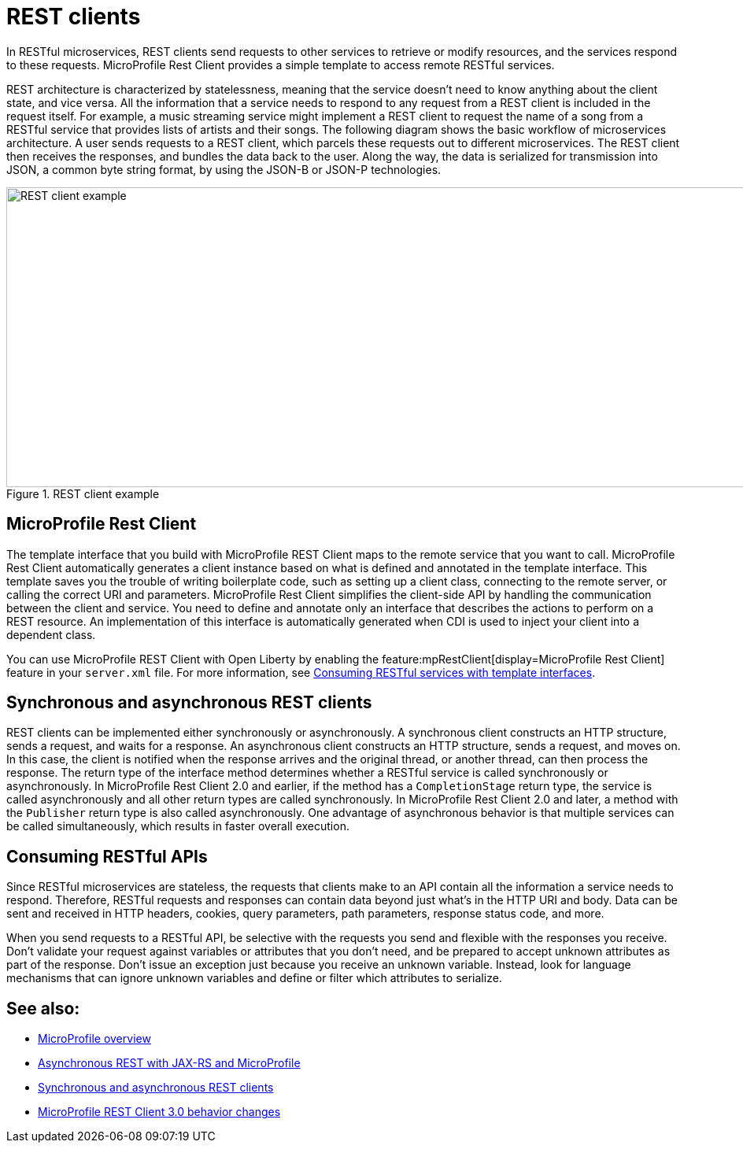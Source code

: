 // Copyright (c) 2019 IBM Corporation and others.
// Licensed under Creative Commons Attribution-NoDerivatives
// 4.0 International (CC BY-ND 4.0)
//   https://creativecommons.org/licenses/by-nd/4.0/
//
// Contributors:
//     IBM Corporation
//
:page-description: In RESTful microservices, REST clients send requests to other services to retrieve or modify resources, and the services respond to these requests. For example, a music streaming service might implement a REST client to request the name of a song from a RESTful service that provides lists of artists and their songs. 
:seo-title: REST clients
:seo-description: In RESTful microservices, REST clients send requests to other services to retrieve or modify resources, and the services respond to these requests. For example, a music streaming service might implement a REST client to request the name of a song from a RESTful service that provides lists of artists and their songs. 
:page-layout: general-reference
:page-type: general
= REST clients

In RESTful microservices, REST clients send requests to other services to retrieve or modify resources, and the services respond to these requests. MicroProfile Rest Client provides a simple template to access remote RESTful services.

REST architecture is characterized by statelessness, meaning that the service doesn't need to know anything about the client state, and vice versa. All the information that a service needs to respond to any request from a REST client is included in the request itself.
For example, a music streaming service might implement a REST client to request the name of a song from a RESTful service that provides lists of artists and their songs. The following diagram shows the basic workflow of microservices architecture. A user sends requests to a REST client, which parcels these requests out to different microservices. The REST client then receives the responses, and bundles the data back to the user. Along the way, the data is serialized for transmission into JSON, a common byte string format, by using the JSON-B or JSON-P technologies.

.REST client example
image::REST_example_3.png[REST client example, 1075, 381]

== MicroProfile Rest Client

The template interface that you build with MicroProfile REST Client maps to the remote service that you want to call. MicroProfile Rest Client automatically generates a client instance based on what is defined and annotated in the template interface. This template saves you the trouble of writing boilerplate code, such as setting up a client class, connecting to the remote server, or calling the correct URI and parameters. MicroProfile Rest Client simplifies the client-side API by handling the communication between the client and service. You need to define and annotate only an interface that describes the actions to perform on a REST resource. An implementation of this interface is automatically generated when CDI is used to inject your client into a dependent class. 

You can use MicroProfile REST Client with Open Liberty by enabling the feature:mpRestClient[display=MicroProfile Rest Client] feature in your `server.xml` file. For more information, see link:/guides/microprofile-rest-client.html[Consuming RESTful services with template interfaces].

== Synchronous and asynchronous REST clients

REST clients can be implemented either synchronously or asynchronously. A synchronous client constructs an HTTP structure, sends a request, and waits for a response. An asynchronous client constructs an HTTP structure, sends a request, and moves on. In this case, the client is notified when the response arrives and the original thread, or another thread, can then process the response. The return type of the interface method determines whether a RESTful service is called synchronously or asynchronously. In MicroProfile Rest Client 2.0 and earlier, if the method has a `CompletionStage` return type, the service is called asynchronously and all other return types are called synchronously. In MicroProfile Rest Client 2.0 and later, a method with the `Publisher` return type is also called asynchronously. One advantage of asynchronous behavior is that multiple services can be called simultaneously, which results in faster overall execution.

== Consuming RESTful APIs

Since RESTful microservices are stateless, the requests that clients make to an API contain all the information a service needs to respond. Therefore, RESTful requests and responses can contain data beyond just what's in the HTTP URI and body. Data can be sent and received in HTTP headers, cookies, query parameters, path parameters, response status code, and more.  

When you send requests to a RESTful API, be selective with the requests you send and flexible with the responses you receive. Don't validate your request against variables or attributes that you don't need, and be prepared to accept unknown attributes as part of the response. Don't issue an exception just because you receive an unknown variable. Instead, look for language mechanisms that can ignore unknown variables and define or filter which attributes to serialize.

== See also:
- xref:microprofile.adoc[MicroProfile overview]
- link:/blog/2019/01/24/async-rest-jaxrs-microprofile.html[Asynchronous REST with JAX-RS and MicroProfile]
- xref:sync-async-rest-clients.adoc[Synchronous and asynchronous REST clients]
- xref:reference:mprc-diff.adoc[MicroProfile REST Client 3.0 behavior changes]
